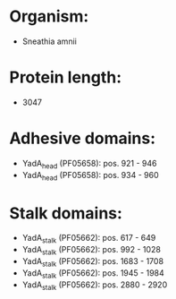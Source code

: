 * Organism:
- Sneathia amnii
* Protein length:
- 3047
* Adhesive domains:
- YadA_head (PF05658): pos. 921 - 946
- YadA_head (PF05658): pos. 934 - 960
* Stalk domains:
- YadA_stalk (PF05662): pos. 617 - 649
- YadA_stalk (PF05662): pos. 992 - 1028
- YadA_stalk (PF05662): pos. 1683 - 1708
- YadA_stalk (PF05662): pos. 1945 - 1984
- YadA_stalk (PF05662): pos. 2880 - 2920

